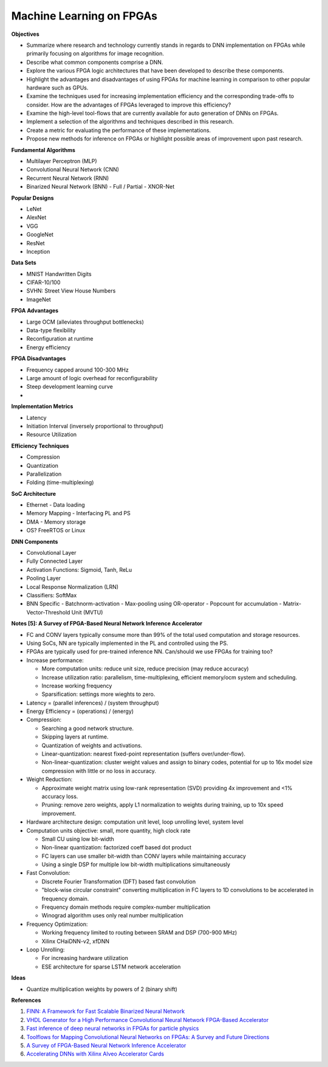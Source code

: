 
Machine Learning on FPGAs
-------------------------

**Objectives**

* Summarize where research and technology currently stands in regards to DNN implementation on FPGAs while primarily focusing on algorithms for image recognition.
* Describe what common components comprise a DNN.
* Explore the various FPGA logic architectures that have been developed to describe these components.
* Highlight the advantages and disadvantages of using FPGAs for machine learning in comparison to other popular hardware such as GPUs.
* Examine the techniques used for increasing implementation efficiency and the corresponding trade-offs to consider. How are the advantages of FPGAs leveraged to improve this efficiency?
* Examine the high-level tool-flows that are currently available for auto generation of DNNs on FPGAs.
* Implement a selection of the algorithms and techniques described in this research.
* Create a metric for evaluating the performance of these implementations.
* Propose new methods for inference on FPGAs or highlight possible areas of improvement upon past research.


**Fundamental Algorithms**

* Multilayer Perceptron (MLP)
* Convolutional Neural Network (CNN)
* Recurrent Neural Network (RNN)
* Binarized Neural Network (BNN)
  - Full / Partial
  - XNOR-Net


**Popular Designs**

* LeNet
* AlexNet
* VGG
* GoogleNet
* ResNet
* Inception


**Data Sets**

* MNIST Handwritten Digits
* CIFAR-10/100
* SVHN: Street View House Numbers
* ImageNet


**FPGA Advantages**

* Large OCM (alleviates throughput bottlenecks)
* Data-type flexibility
* Reconfiguration at runtime
* Energy efficiency


**FPGA Disadvantages**

* Frequency capped around 100-300 MHz
* Large amount of logic overhead for reconfigurability
* Steep development learning curve
* 


**Implementation Metrics**

* Latency
* Initiation Interval (inversely proportional to throughput)
* Resource Utilization


**Efficiency Techniques**

* Compression
* Quantization
* Parallelization
* Folding (time-multiplexing)


**SoC Architecture**

* Ethernet - Data loading
* Memory Mapping - Interfacing PL and PS
* DMA - Memory storage
* OS? FreeRTOS or Linux


**DNN Components**

* Convolutional Layer
* Fully Connected Layer
* Activation Functions: Sigmoid, Tanh, ReLu
* Pooling Layer
* Local Response Normalization (LRN)
* Classifiers: SoftMax
* BNN Specific
  - Batchnorm-activation
  - Max-pooling using OR-operator
  - Popcount for accumulation
  - Matrix-Vector-Threshold Unit (MVTU)


**Notes [5]: A Survey of FPGA-Based Neural Network Inference Accelerator**

* FC and CONV layers typically consume more than 99% of the total used computation and storage resources.
* Using SoCs, NN are typically implemented in the PL and controlled using the PS.
* FPGAs are typically used for pre-trained inference NN. Can/should we use FPGAs for training too?
* Increase performance:

  - More computation units: reduce unit size, reduce precision (may reduce accuracy)
  - Increase utilization ratio: parallelism, time-multiplexing, efficient memory/ocm system and scheduling.
  - Increase working frequency
  - Sparsification: settings more wieghts to zero.

* Latency = (parallel inferences) / (system throughput)
* Energy Efficiency = (operations) / (energy)
* Compression:

  - Searching a good network structure.
  - Skipping layers at runtime.
  - Quantization of weights and activations.
  - Linear-quantization: nearest fixed-point representation (suffers over/under-flow).
  - Non-linear-quantization: cluster weight values and assign to binary codes, potential for up to 16x model size compression with little or no loss in accuracy.

* Weight Reduction:

  - Approximate weight matrix using low-rank representation (SVD) providing 4x improvement and <1% accuracy loss.
  - Pruning: remove zero weights, apply L1 normalization to weights during training, up to 10x speed improvement.

* Hardware architecture design: computation unit level, loop unrolling level, system level
* Computation units objective: small, more quantity, high clock rate

  - Small CU using low bit-width
  - Non-linear quantization: factorized coeff based dot product
  - FC layers can use smaller bit-width than CONV layers while maintaining accuracy
  - Using a single DSP for multiple low bit-width multiplications simultaneously

* Fast Convolution:

  - Discrete Fourier Transformation (DFT) based fast convolution
  - "block-wise circular constraint" converting multiplication in FC layers to 1D convolutions to be accelerated in frequency domain.
  - Frequency domain methods require complex-number multiplication
  - Winograd algorithm uses only real number multiplication

* Frequency Optimization:

  - Working frequency limited to routing between SRAM and DSP (700-900 MHz)
  - Xilinx CHaiDNN-v2, xfDNN

* Loop Unrolling:

  - For increasing hardware utilization
  - ESE architecture for sparse LSTM network acceleration
  

**Ideas**

* Quantize multiplication weights by powers of 2 (binary shift)


**References**

1. `FINN: A Framework for Fast Scalable Binarized Neural Network <https://arxiv.org/pdf/1612.07119.pdf>`_
2. `VHDL Generator for a High Performance Convolutional Neural Network FPGA-Based Accelerator <https://ieeexplore.ieee.org/document/8279827>`_
3. `Fast inference of deep neural networks in FPGAs for particle physics <https://arxiv.org/pdf/1804.06913.pdf>`_
4. `Toolflows for Mapping Convolutional Neural Networks on FPGAs: A Survey and Future Directions <http://delivery.acm.org/10.1145/3190000/3186332/a56-venieris.pdf?ip=104.172.28.204&id=3186332&acc=OA&key=4D4702B0C3E38B35%2E4D4702B0C3E38B35%2E4D4702B0C3E38B35%2E2972FD4B0DB409AC&__acm__=1570327531_2905a0d5a63758f18977c909ec032ed9>`_
5. `A Survey of FPGA-Based Neural Network Inference Accelerator <https://arxiv.org/pdf/1712.08934.pdf>`_
6. `Accelerating DNNs with Xilinx Alveo Accelerator Cards <https://www.xilinx.com/support/documentation/white_papers/wp504-accel-dnns.pdf>`_

